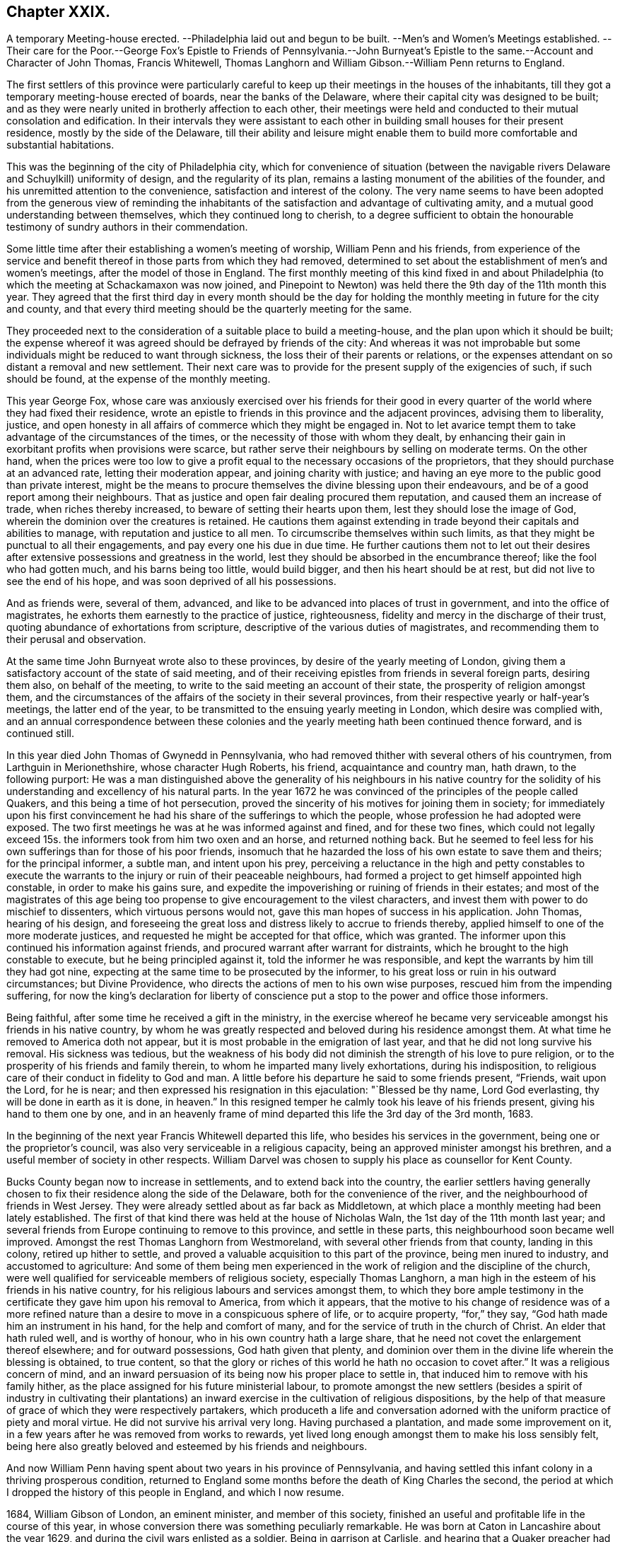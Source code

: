 == Chapter XXIX.

A temporary Meeting-house erected.
--Philadelphia laid out and begun to be built.
--Men`'s and Women`'s Meetings established.
--Their care for the Poor.--George Fox`'s Epistle to Friends of Pennsylvania.--John
Burnyeat`'s Epistle to the same.--Account and Character of John Thomas,
Francis Whitewell, Thomas Langhorn and William Gibson.--William Penn returns to England.

The first settlers of this province were particularly careful
to keep up their meetings in the houses of the inhabitants,
till they got a temporary meeting-house erected of boards,
near the banks of the Delaware, where their capital city was designed to be built;
and as they were nearly united in brotherly affection to each other,
their meetings were held and conducted to their mutual consolation and edification.
In their intervals they were assistant to each other
in building small houses for their present residence,
mostly by the side of the Delaware,
till their ability and leisure might enable them to build
more comfortable and substantial habitations.

This was the beginning of the city of Philadelphia city,
which for convenience of situation (between the navigable
rivers Delaware and Schuylkill) uniformity of design,
and the regularity of its plan,
remains a lasting monument of the abilities of the founder,
and his unremitted attention to the convenience, satisfaction and interest of the colony.
The very name seems to have been adopted from the generous view of reminding
the inhabitants of the satisfaction and advantage of cultivating amity,
and a mutual good understanding between themselves, which they continued long to cherish,
to a degree sufficient to obtain the honourable testimony
of sundry authors in their commendation.

Some little time after their establishing a women`'s meeting of worship,
William Penn and his friends,
from experience of the service and benefit thereof
in those parts from which they had removed,
determined to set about the establishment of men`'s and women`'s meetings,
after the model of those in England.
The first monthly meeting of this kind fixed in and about Philadelphia
(to which the meeting at Schackamaxon was now joined,
and Pinepoint to Newton) was held there the 9th day of the 11th month this year.
They agreed that the first third day in every month should be the day
for holding the monthly meeting in future for the city and county,
and that every third meeting should be the quarterly meeting for the same.

They proceeded next to the consideration of a suitable place to build a meeting-house,
and the plan upon which it should be built;
the expense whereof it was agreed should be defrayed by friends of the city:
And whereas it was not improbable but some individuals
might be reduced to want through sickness,
the loss their of their parents or relations,
or the expenses attendant on so distant a removal and new settlement.
Their next care was to provide for the present supply of the exigencies of such,
if such should be found, at the expense of the monthly meeting.

This year George Fox,
whose care was anxiously exercised over his friends for their good
in every quarter of the world where they had fixed their residence,
wrote an epistle to friends in this province and the adjacent provinces,
advising them to liberality, justice,
and open honesty in all affairs of commerce which they might be engaged in.
Not to let avarice tempt them to take advantage of the circumstances of the times,
or the necessity of those with whom they dealt,
by enhancing their gain in exorbitant profits when provisions were scarce,
but rather serve their neighbours by selling on moderate terms.
On the other hand,
when the prices were too low to give a profit equal
to the necessary occasions of the proprietors,
that they should purchase at an advanced rate, letting their moderation appear,
and joining charity with justice;
and having an eye more to the public good than private interest,
might be the means to procure themselves the divine blessing upon their endeavours,
and be of a good report among their neighbours.
That as justice and open fair dealing procured them reputation,
and caused them an increase of trade, when riches thereby increased,
to beware of setting their hearts upon them, lest they should lose the image of God,
wherein the dominion over the creatures is retained.
He cautions them against extending in trade beyond their capitals and abilities to manage,
with reputation and justice to all men.
To circumscribe themselves within such limits,
as that they might be punctual to all their engagements,
and pay every one his due in due time.
He further cautions them not to let out their desires after
extensive possessions and greatness in the world,
lest they should be absorbed in the encumbrance thereof;
like the fool who had gotten much, and his barns being too little, would build bigger,
and then his heart should be at rest, but did not live to see the end of his hope,
and was soon deprived of all his possessions.

And as friends were, several of them, advanced,
and like to be advanced into places of trust in government,
and into the office of magistrates, he exhorts them earnestly to the practice of justice,
righteousness, fidelity and mercy in the discharge of their trust,
quoting abundance of exhortations from scripture,
descriptive of the various duties of magistrates,
and recommending them to their perusal and observation.

At the same time John Burnyeat wrote also to these provinces,
by desire of the yearly meeting of London,
giving them a satisfactory account of the state of said meeting,
and of their receiving epistles from friends in several foreign parts,
desiring them also, on behalf of the meeting,
to write to the said meeting an account of their state,
the prosperity of religion amongst them,
and the circumstances of the affairs of the society in their several provinces,
from their respective yearly or half-year`'s meetings, the latter end of the year,
to be transmitted to the ensuing yearly meeting in London,
which desire was complied with,
and an annual correspondence between these colonies and
the yearly meeting hath been continued thence forward,
and is continued still.

In this year died John Thomas of Gwynedd in Pennsylvania,
who had removed thither with several others of his countrymen,
from Larthguin in Merionethshire, whose character Hugh Roberts, his friend,
acquaintance and country man, hath drawn, to the following purport:
He was a man distinguished above the generality of his neighbours in his native
country for the solidity of his understanding and excellency of his natural parts.
In the year 1672 he was convinced of the principles of the people called Quakers,
and this being a time of hot persecution,
proved the sincerity of his motives for joining them in society;
for immediately upon his first convincement he had
his share of the sufferings to which the people,
whose profession he had adopted were exposed.
The two first meetings he was at he was informed against and fined,
and for these two fines,
which could not legally exceed 15s. the informers took from him two oxen and an horse,
and returned nothing back.
But he seemed to feel less for his own sufferings than for those of his poor friends,
insomuch that he hazarded the loss of his own estate to save them and theirs;
for the principal informer, a subtle man, and intent upon his prey,
perceiving a reluctance in the high and petty constables to execute
the warrants to the injury or ruin of their peaceable neighbours,
had formed a project to get himself appointed high constable,
in order to make his gains sure,
and expedite the impoverishing or ruining of friends in their estates;
and most of the magistrates of this age being too
propense to give encouragement to the vilest characters,
and invest them with power to do mischief to dissenters,
which virtuous persons would not, gave this man hopes of success in his application.
John Thomas, hearing of his design,
and foreseeing the great loss and distress likely to accrue to friends thereby,
applied himself to one of the more moderate justices,
and requested he might be accepted for that office, which was granted.
The informer upon this continued his information against friends,
and procured warrant after warrant for distraints,
which he brought to the high constable to execute, but he being principled against it,
told the informer he was responsible,
and kept the warrants by him till they had got nine,
expecting at the same time to be prosecuted by the informer,
to his great loss or ruin in his outward circumstances; but Divine Providence,
who directs the actions of men to his own wise purposes,
rescued him from the impending suffering,
for now the king`'s declaration for liberty of conscience
put a stop to the power and office those informers.

Being faithful, after some time he received a gift in the ministry,
in the exercise whereof he became very serviceable
amongst his friends in his native country,
by whom he was greatly respected and beloved during his residence amongst them.
At what time he removed to America doth not appear,
but it is most probable in the emigration of last year,
and that he did not long survive his removal.
His sickness was tedious,
but the weakness of his body did not diminish the strength of his love to pure religion,
or to the prosperity of his friends and family therein,
to whom he imparted many lively exhortations, during his indisposition,
to religious care of their conduct in fidelity to God and man.
A little before his departure he said to some friends present, "`Friends,
wait upon the Lord, for he is near;
and then expressed his resignation in this ejaculation: "`Blessed be thy name,
Lord God everlasting, thy will be done in earth as it is done,
in heaven.`" In this resigned temper he calmly took his leave of his friends present,
giving his hand to them one by one,
and in an heavenly frame of mind departed this life the 3rd day of the 3rd month, 1683.

In the beginning of the next year Francis Whitewell departed this life,
who besides his services in the government, being one or the proprietor`'s council,
was also very serviceable in a religious capacity,
being an approved minister amongst his brethren,
and a useful member of society in other respects.
William Darvel was chosen to supply his place as counsellor for Kent County.

Bucks County began now to increase in settlements, and to extend back into the country,
the earlier settlers having generally chosen to fix
their residence along the side of the Delaware,
both for the convenience of the river, and the neighbourhood of friends in West Jersey.
They were already settled about as far back as Middletown,
at which place a monthly meeting had been lately established.
The first of that kind there was held at the house of Nicholas Waln,
the 1st day of the 11th month last year;
and several friends from Europe continuing to remove to this province,
and settle in these parts, this neighbourhood soon became well improved.
Amongst the rest Thomas Langhorn from Westmoreland,
with several other friends from that county, landing in this colony,
retired up hither to settle,
and proved a valuable acquisition to this part of the province,
being men inured to industry, and accustomed to agriculture:
And some of them being men experienced in the work
of religion and the discipline of the church,
were well qualified for serviceable members of religious society,
especially Thomas Langhorn,
a man high in the esteem of his friends in his native country,
for his religious labours and services amongst them,
to which they bore ample testimony in the certificate
they gave him upon his removal to America,
from which it appears,
that the motive to his change of residence was of a more refined
nature than a desire to move in a conspicuous sphere of life,
or to acquire property, "`for,`" they say, "`God hath made him an instrument in his hand,
for the help and comfort of many, and for the service of truth in the church of Christ.
An elder that hath ruled well, and is worthy of honour,
who in his own country hath a large share,
that he need not covet the enlargement thereof elsewhere; and for outward possessions,
God hath given that plenty,
and dominion over them in the divine life wherein the blessing is obtained,
to true content,
so that the glory or riches of this world he hath no occasion
to covet after.`" It was a religious concern of mind,
and an inward persuasion of its being now his proper place to settle in,
that induced him to remove with his family hither,
as the place assigned for his future ministerial labour,
to promote amongst the new settlers (besides a spirit of industry in cultivating
their plantations) an inward exercise in the cultivation of religious dispositions,
by the help of that measure of grace of which they were respectively partakers,
which produceth a life and conversation adorned with
the uniform practice of piety and moral virtue.
He did not survive his arrival very long.
Having purchased a plantation, and made some improvement on it,
in a few years after he was removed from works to rewards,
yet lived long enough amongst them to make his loss sensibly felt,
being here also greatly beloved and esteemed by his friends and neighbours.

And now William Penn having spent about two years in his province of Pennsylvania,
and having settled this infant colony in a thriving prosperous condition,
returned to England some months before the death of King Charles the second,
the period at which I dropped the history of this people in England,
and which I now resume.

1684, William Gibson of London, an eminent minister, and member of this society,
finished an useful and profitable life in the course of this year,
in whose conversion there was something peculiarly remarkable.
He was born at Caton in Lancashire about the year 1629,
and during the civil wars enlisted as a soldier.
Being in garrison at Carlisle,
and hearing that a Quaker preacher had appointed a meeting in that city, he,
in concert with three of his comrades, made an agreement to go to the meeting,
with a design to insult and abuse the preacher;
but William Gibson coming thither before his confederates, and the friend,
who was Thomas Holmes, being in the course of his ministry,
it was attended with such demonstration of power,
as almost immediately wrought an effectual change in William`'s disposition,
for he was so affected therewith, that instead of executing his intended purpose,
he stepped up near to the friend to protect him from insult or abuse,
if offered by any other.
From that time he frequented the meetings of this society,
and soon after quitted his military engagements,
and employed himself in the occupation of a shoe maker; waiting upon God in silence,
under the refining operation of his saving grace for about the space of three years:
He afterwards received a dispensation of the gospel to preach to others.
In the year 1662 he married, and settled in the precincts of Sankey meeting,
near Warrington.
He was a very serviceable man in that country while resident there,
his doctrine being effectual to the convincement of some,
and to the confirmation of many others in the truth,
which he recommended in the authority of the gospel;
so that when he removed from thence he left a good report
and impressions of affectionate respect to his memory.

It fell to his lot with his brethren to suffer persecution for his testimony,
in divers imprisonments, in personal abuses,
and in loss of substance by various distraints.
In the year 1660, at a meeting at Hinton in Herefordshire,
many rude people and soldiers rushing in, pulled out those that were met,
and meeting William Gibson in the street, just come to town on horse back,
thronged about him.
He told them that be came in love to their souls,
and as he rode along exhorted them to repentance,
when a rude fellow beat him and his horse unmercifully,
after which they dragged him about in the dirt,
and kept him with the rest under a guard all night,
and next day sent two men to conduct them to Justice Blagny,
charging them with holding an unlawful assembly, and breaking the king`'s peace:
But the justice being of a different disposition
from the generality of those of that age,
judicious, reasonable and dispassionate, remarked,
That it was not probable they could be dangerous persons or peace breakers, who,
being twenty-three in number, were brought to him with only two men to guard them,
and so civilly dismissed them.

In the 4th month, 1661, being on the road near Stanton in Shropshire,
he was taken by a party of soldiers, and with twenty-three of his friends,
whom they had taken at several places, sent to prison,
whence in a short time they were escorted eight miles to the assizes,
and there discharged, all but William Gibson, whom the judge re-committed,
and he remained in prison a considerable time,
where he was treated with great cruelty by the keeper,
who would not permit his food to be taken to him,
but he was obliged to draw it up by a rope.
The keeper also threw him down a pair of stone stairs,
whereby his body was greatly bruised,
and beat him to that degree that he was sick near six months.

Afterwards he travelled southward on a religious visit to
his friends and others in the work of the ministry,
and was again imprisoned at Maidstone in Kent, where he was long confined.
After he was released he went to London and settled there,
removing his wife and family to that city, where his service was conspicuous,
in a fervent zeal against hypocrisy, formality and libertinism,
but in a strain of pathetic encouragement to the virtuous and religious mind,
being instructed by the spirit of wisdom and a sound
understanding to divide the word aright.
His circumspect conversation was a seal to his ministry, and the example he set,
a confirmation to the doctrine which he taught.

He employed a part of his time in his imprisonments in writing
epistles to his friends for their edification in righteousness,
when he could not edify them by his ministry, as well as occasionally at other times;
and was engaged in some controversies, particularly on the subject of tithes,
in a treatise, entitled, Tithes ended in Christ;
for his testimony against which he frequently suffered the loss of property.
He wrote several other treatises serviceable at the time.

In the fore-part of the year 1684, notwithstanding he was in a declining state of health,
feeling an affectionate draft and engagement of mind
to pay a religious visit to his native country,
Lancashire, he travelled thither, and having performed this service, he was,
in his return, seized with an ague and fever at Coventry,
yet he reached his own habitation in London,
and his indisposition continued upon him about three months,
and terminated his life in this world.
On his sick bed he exhorted friends who came to see
him to "`faithfulness and confidence in the Lord,
and to the love of the brethren;`" and testified against "`that spirit which leads
out of the unity into a selfish separation.`" He left two sons and a daughter,
for whose well-doing he discovered an anxious concern,
by the frequent admonitions and important councils
he inculcated upon them in the time of his sickness,
like Abraham,
commanding his children and household after him to keep the way of the Lord.
He died the 20th of the 9th month, 1684, at the age of fifty-five years,
and his funeral was attended by many hundreds of friends and others,
from their respect to his memory,
to the burial ground be longing to the society in Bunhill Fields.
